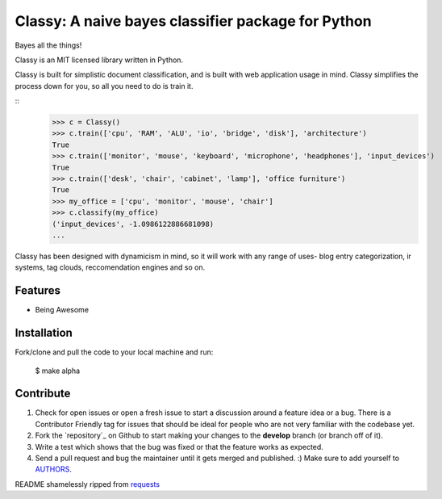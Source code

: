 Classy: A naive bayes classifier package for Python
=========================

Bayes all the things!

Classy is an MIT licensed library written in Python.

Classy is built for simplistic document classification, and is built with web application usage in mind. Classy simplifies
the process down for you, so all you need to do is train it.

::
	>>> c = Classy()
	>>> c.train(['cpu', 'RAM', 'ALU', 'io', 'bridge', 'disk'], 'architecture')
	True
	>>> c.train(['monitor', 'mouse', 'keyboard', 'microphone', 'headphones'], 'input_devices')
	True
	>>> c.train(['desk', 'chair', 'cabinet', 'lamp'], 'office furniture')
	True
	>>> my_office = ['cpu', 'monitor', 'mouse', 'chair']
	>>> c.classify(my_office)
	('input_devices', -1.0986122886681098)
	...

Classy has been designed with dynamicism in mind, so it will work with any range of uses- blog entry categorization, ir systems, tag clouds, reccomendation engines and so on.


Features
--------

- Being Awesome


Installation
------------

Fork/clone and pull the code to your local machine and run:

	$ make alpha



Contribute
----------
 

#. Check for open issues or open a fresh issue to start a discussion around a feature idea or a bug. There is a Contributor Friendly tag for issues that should be ideal for people who are not very familiar with the codebase yet.
#. Fork the `repository`_ on Github to start making your changes to the **develop** branch (or branch off of it).
#. Write a test which shows that the bug was fixed or that the feature works as expected.
#. Send a pull request and bug the maintainer until it gets merged and published. :) Make sure to add yourself to `AUTHORS`_.


README shamelessly ripped from `requests`_


.. _`the repository`: https://github.com/pbdeuchler/Classy/
.. _`AUTHORS`: https://github.com/pbdeuchler/Classy/blob/master/AUTHORS.rst
.. _`requests`: https://github.com/kennethreitz/requests/